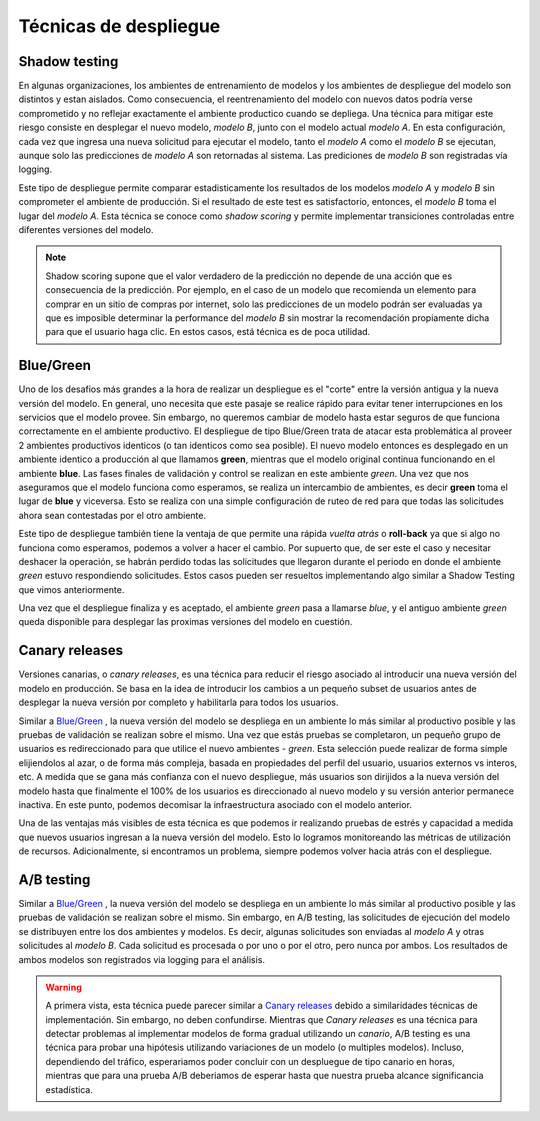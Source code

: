 ======================
Técnicas de despliegue
======================

Shadow testing
--------------
En algunas organizaciones, los ambientes de entrenamiento de modelos y los ambientes de despliegue del modelo son distintos y estan aislados. Como consecuencia, el reentrenamiento del modelo con nuevos datos podría verse comprometido y no reflejar exactamente el ambiente productico cuando se depliega. Una técnica para mitigar este riesgo consiste en desplegar el nuevo modelo, `modelo B`, junto con el modelo actual `modelo A`. En esta configuración, cada vez que ingresa una nueva solicitud para ejecutar el modelo, tanto el `modelo A` como el `modelo B` se ejecutan, aunque solo las predicciones de `modelo A` son retornadas al sistema. Las prediciones de `modelo B` son registradas vía logging. 

Este tipo de despliegue permite comparar estadisticamente los resultados de los modelos `modelo A` y `modelo B` sin comprometer el ambiente de producción. Si el resultado de este test es satisfactorio, entonces, el `modelo B` toma el lugar del `modelo A`. Esta técnica se conoce como *shadow scoring* y permite implementar transiciones controladas entre diferentes versiones del modelo.

.. note:: Shadow scoring supone que el valor verdadero de la predicción no depende de una acción que es consecuencia de la predicción. Por ejemplo, en el caso de un modelo que recomienda un elemento para comprar en un sitio de compras por internet, solo las predicciones de un modelo podrán ser evaluadas ya que es imposible determinar la performance del `modelo B` sin mostrar la recomendación propiamente dicha para que el usuario haga clic. En estos casos, está técnica es de poca utilidad.

Blue/Green
----------
Uno de los desafios más grandes a la hora de realizar un despliegue es el "corte" entre la versión antigua y la nueva versión del modelo. En general, uno necesita que este pasaje se realice rápido para evitar tener interrupciones en los servicios que el modelo provee. Sin embargo, no queremos cambiar de modelo hasta estar seguros de que funciona correctamente en el ambiente productivo. El despliegue de tipo Blue/Green trata de atacar esta problemática al proveer 2 ambientes productivos identicos (o tan identicos como sea posible). El nuevo modelo entonces es desplegado en un ambiente identico a producción al que llamamos **green**, mientras que el modelo original continua funcionando en el ambiente **blue**. Las fases finales de validación y control se realizan en este ambiente *green*. Una vez que nos aseguramos que el modelo funciona como esperamos, se realiza un intercambio de ambientes, es decir **green** toma el lugar de **blue** y viceversa. Esto se realiza con una simple configuración de ruteo de red para que todas las solicitudes ahora sean contestadas por el otro ambiente.

Este tipo de despliegue también tiene la ventaja de que permite una rápida *vuelta atrás* o **roll-back** ya que si algo no funciona como esperamos, podemos a volver a hacer el cambio. Por supuerto que, de ser este el caso y necesitar deshacer la operación, se habrán perdido todas las solicitudes que llegaron durante el periodo en donde el ambiente *green* estuvo respondiendo solicitudes. Estos casos pueden ser resueltos implementando algo similar a Shadow Testing que vimos anteriormente.

Una vez que el despliegue finaliza y es aceptado, el ambiente *green* pasa a llamarse *blue*, y el antiguo ambiente *green* queda disponible para desplegar las proximas versiones del modelo en cuestión.

Canary releases
---------------
Versiones canarias, o *canary releases*, es una técnica para reducir el riesgo asociado al introducir una nueva versión del modelo en producción. Se basa en la idea de introducir los cambios a un pequeño subset de usuarios antes de desplegar la nueva versión por completo y habilitarla para todos los usuarios.

Similar a `Blue/Green`_ , la nueva versión del modelo se despliega en un ambiente lo más similar al productivo posible y las pruebas de validación se realizan sobre el mismo. Una vez que estás pruebas se completaron, un pequeño grupo de usuarios es redireccionado para que utilice el nuevo ambientes - *green*. Esta selección puede realizar de forma simple elijiendolos al azar, o de forma más compleja, basada en propiedades del perfil del usuario, usuarios externos vs interos, etc. A medida que se gana más confianza con el nuevo despliegue, más usuarios son dirijidos a la nueva versión del modelo hasta que finalmente el 100% de los usuarios es direccionado al nuevo modelo y su versión anterior permanece inactiva. En este punto, podemos decomisar la infraestructura asociado con el modelo anterior.

Una de las ventajas más visibles de esta técnica es que podemos ir realizando pruebas de estrés y capacidad a medida que nuevos usuarios ingresan a la nueva versión del modelo. Esto lo logramos monitoreando las métricas de utilización de recursos. Adicionalmente, si encontramos un problema, siempre podemos volver hacia atrás con el despliegue.


A/B testing
-----------
Similar a `Blue/Green`_ , la nueva versión del modelo se despliega en un ambiente lo más similar al productivo posible y las pruebas de validación se realizan sobre el mismo. Sin embargo, en A/B testing, las solicitudes de ejecución del modelo se distribuyen entre los dos ambientes y modelos. Es decir, algunas solicitudes son enviadas al `modelo A` y otras solicitudes al `modelo B`. Cada solicitud es procesada o por uno o por el otro, pero nunca por ambos. Los resultados de ambos modelos son registrados via logging para el análisis.

.. warning:: A primera vista, esta técnica puede parecer similar a `Canary releases`_ debido a similaridades técnicas de implementación. Sin embargo, no deben confundirse. Mientras que *Canary releases* es una técnica para detectar problemas al implementar modelos de forma gradual utilizando un *canario*, A/B testing es una técnica para probar una hipótesis utilizando variaciones de un modelo (o multiples modelos). Incluso, dependiendo del tráfico, esperariamos poder concluir con un despluegue de tipo canario en horas, mientras que para una prueba A/B deberiamos de esperar hasta que nuestra prueba alcance significancia estadística.
